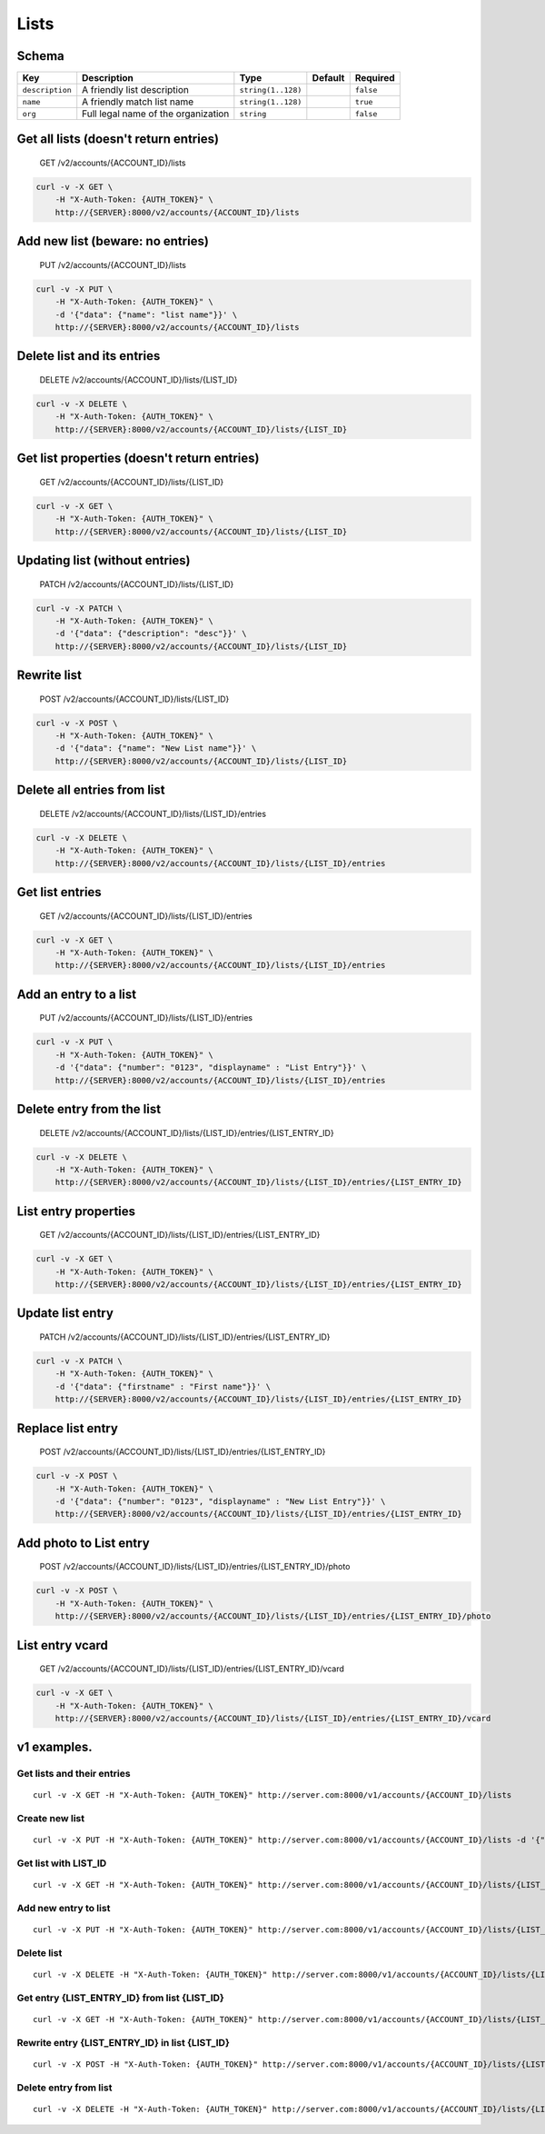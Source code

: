 Lists
~~~~~

Schema
^^^^^^

+-------------------+---------------------------------------+----------------------+-----------+-------------+
| Key               | Description                           | Type                 | Default   | Required    |
+===================+=======================================+======================+===========+=============+
| ``description``   | A friendly list description           | ``string(1..128)``   |           | ``false``   |
+-------------------+---------------------------------------+----------------------+-----------+-------------+
| ``name``          | A friendly match list name            | ``string(1..128)``   |           | ``true``    |
+-------------------+---------------------------------------+----------------------+-----------+-------------+
| ``org``           | Full legal name of the organization   | ``string``           |           | ``false``   |
+-------------------+---------------------------------------+----------------------+-----------+-------------+

Get all lists (doesn't return entries)
^^^^^^^^^^^^^^^^^^^^^^^^^^^^^^^^^^^^^^

    GET /v2/accounts/{ACCOUNT\_ID}/lists

.. code:: shell

    curl -v -X GET \
        -H "X-Auth-Token: {AUTH_TOKEN}" \
        http://{SERVER}:8000/v2/accounts/{ACCOUNT_ID}/lists

Add new list (beware: no entries)
^^^^^^^^^^^^^^^^^^^^^^^^^^^^^^^^^

    PUT /v2/accounts/{ACCOUNT\_ID}/lists

.. code:: shell

    curl -v -X PUT \
        -H "X-Auth-Token: {AUTH_TOKEN}" \
        -d '{"data": {"name": "list name"}}' \
        http://{SERVER}:8000/v2/accounts/{ACCOUNT_ID}/lists

Delete list and its entries
^^^^^^^^^^^^^^^^^^^^^^^^^^^

    DELETE /v2/accounts/{ACCOUNT\_ID}/lists/{LIST\_ID}

.. code:: shell

    curl -v -X DELETE \
        -H "X-Auth-Token: {AUTH_TOKEN}" \
        http://{SERVER}:8000/v2/accounts/{ACCOUNT_ID}/lists/{LIST_ID}

Get list properties (doesn't return entries)
^^^^^^^^^^^^^^^^^^^^^^^^^^^^^^^^^^^^^^^^^^^^

    GET /v2/accounts/{ACCOUNT\_ID}/lists/{LIST\_ID}

.. code:: shell

    curl -v -X GET \
        -H "X-Auth-Token: {AUTH_TOKEN}" \
        http://{SERVER}:8000/v2/accounts/{ACCOUNT_ID}/lists/{LIST_ID}

Updating list (without entries)
^^^^^^^^^^^^^^^^^^^^^^^^^^^^^^^

    PATCH /v2/accounts/{ACCOUNT\_ID}/lists/{LIST\_ID}

.. code:: shell

    curl -v -X PATCH \
        -H "X-Auth-Token: {AUTH_TOKEN}" \
        -d '{"data": {"description": "desc"}}' \
        http://{SERVER}:8000/v2/accounts/{ACCOUNT_ID}/lists/{LIST_ID}

Rewrite list
^^^^^^^^^^^^

    POST /v2/accounts/{ACCOUNT\_ID}/lists/{LIST\_ID}

.. code:: shell

    curl -v -X POST \
        -H "X-Auth-Token: {AUTH_TOKEN}" \
        -d '{"data": {"name": "New List name"}}' \
        http://{SERVER}:8000/v2/accounts/{ACCOUNT_ID}/lists/{LIST_ID}

Delete all entries from list
^^^^^^^^^^^^^^^^^^^^^^^^^^^^

    DELETE /v2/accounts/{ACCOUNT\_ID}/lists/{LIST\_ID}/entries

.. code:: shell

    curl -v -X DELETE \
        -H "X-Auth-Token: {AUTH_TOKEN}" \
        http://{SERVER}:8000/v2/accounts/{ACCOUNT_ID}/lists/{LIST_ID}/entries

Get list entries
^^^^^^^^^^^^^^^^

    GET /v2/accounts/{ACCOUNT\_ID}/lists/{LIST\_ID}/entries

.. code:: shell

    curl -v -X GET \
        -H "X-Auth-Token: {AUTH_TOKEN}" \
        http://{SERVER}:8000/v2/accounts/{ACCOUNT_ID}/lists/{LIST_ID}/entries

Add an entry to a list
^^^^^^^^^^^^^^^^^^^^^^

    PUT /v2/accounts/{ACCOUNT\_ID}/lists/{LIST\_ID}/entries

.. code:: shell

    curl -v -X PUT \
        -H "X-Auth-Token: {AUTH_TOKEN}" \
        -d '{"data": {"number": "0123", "displayname" : "List Entry"}}' \
        http://{SERVER}:8000/v2/accounts/{ACCOUNT_ID}/lists/{LIST_ID}/entries

Delete entry from the list
^^^^^^^^^^^^^^^^^^^^^^^^^^

    DELETE /v2/accounts/{ACCOUNT\_ID}/lists/{LIST\_ID}/entries/{LIST\_ENTRY\_ID}

.. code:: shell

    curl -v -X DELETE \
        -H "X-Auth-Token: {AUTH_TOKEN}" \
        http://{SERVER}:8000/v2/accounts/{ACCOUNT_ID}/lists/{LIST_ID}/entries/{LIST_ENTRY_ID}

List entry properties
^^^^^^^^^^^^^^^^^^^^^

    GET /v2/accounts/{ACCOUNT\_ID}/lists/{LIST\_ID}/entries/{LIST\_ENTRY\_ID}

.. code:: shell

    curl -v -X GET \
        -H "X-Auth-Token: {AUTH_TOKEN}" \
        http://{SERVER}:8000/v2/accounts/{ACCOUNT_ID}/lists/{LIST_ID}/entries/{LIST_ENTRY_ID}

Update list entry
^^^^^^^^^^^^^^^^^

    PATCH /v2/accounts/{ACCOUNT\_ID}/lists/{LIST\_ID}/entries/{LIST\_ENTRY\_ID}

.. code:: shell

    curl -v -X PATCH \
        -H "X-Auth-Token: {AUTH_TOKEN}" \
        -d '{"data": {"firstname" : "First name"}}' \
        http://{SERVER}:8000/v2/accounts/{ACCOUNT_ID}/lists/{LIST_ID}/entries/{LIST_ENTRY_ID}

Replace list entry
^^^^^^^^^^^^^^^^^^

    POST /v2/accounts/{ACCOUNT\_ID}/lists/{LIST\_ID}/entries/{LIST\_ENTRY\_ID}

.. code:: shell

    curl -v -X POST \
        -H "X-Auth-Token: {AUTH_TOKEN}" \
        -d '{"data": {"number": "0123", "displayname" : "New List Entry"}}' \
        http://{SERVER}:8000/v2/accounts/{ACCOUNT_ID}/lists/{LIST_ID}/entries/{LIST_ENTRY_ID}

Add photo to List entry
^^^^^^^^^^^^^^^^^^^^^^^

    POST /v2/accounts/{ACCOUNT\_ID}/lists/{LIST\_ID}/entries/{LIST\_ENTRY\_ID}/photo

.. code:: shell

    curl -v -X POST \
        -H "X-Auth-Token: {AUTH_TOKEN}" \
        http://{SERVER}:8000/v2/accounts/{ACCOUNT_ID}/lists/{LIST_ID}/entries/{LIST_ENTRY_ID}/photo

List entry vcard
^^^^^^^^^^^^^^^^

    GET /v2/accounts/{ACCOUNT\_ID}/lists/{LIST\_ID}/entries/{LIST\_ENTRY\_ID}/vcard

.. code:: shell

    curl -v -X GET \
        -H "X-Auth-Token: {AUTH_TOKEN}" \
        http://{SERVER}:8000/v2/accounts/{ACCOUNT_ID}/lists/{LIST_ID}/entries/{LIST_ENTRY_ID}/vcard

v1 examples.
^^^^^^^^^^^^

Get lists and their entries
'''''''''''''''''''''''''''

::

    curl -v -X GET -H "X-Auth-Token: {AUTH_TOKEN}" http://server.com:8000/v1/accounts/{ACCOUNT_ID}/lists

Create new list
'''''''''''''''

::

    curl -v -X PUT -H "X-Auth-Token: {AUTH_TOKEN}" http://server.com:8000/v1/accounts/{ACCOUNT_ID}/lists -d '{"data": {"name": "List name"}}'

Get list with LIST\_ID
''''''''''''''''''''''

::

    curl -v -X GET -H "X-Auth-Token: {AUTH_TOKEN}" http://server.com:8000/v1/accounts/{ACCOUNT_ID}/lists/{LIST_ID}

Add new entry to list
'''''''''''''''''''''

::

    curl -v -X PUT -H "X-Auth-Token: {AUTH_TOKEN}" http://server.com:8000/v1/accounts/{ACCOUNT_ID}/lists/{LIST_ID} -d '{"data": {"pattern": "345"}}'

Delete list
'''''''''''

::

    curl -v -X DELETE -H "X-Auth-Token: {AUTH_TOKEN}" http://server.com:8000/v1/accounts/{ACCOUNT_ID}/lists/{LIST_ID}

Get entry {LIST\_ENTRY\_ID} from list {LIST\_ID}
''''''''''''''''''''''''''''''''''''''''''''''''

::

    curl -v -X GET -H "X-Auth-Token: {AUTH_TOKEN}" http://server.com:8000/v1/accounts/{ACCOUNT_ID}/lists/{LIST_ID}/{LIST_ENTRY_ID}

Rewrite entry {LIST\_ENTRY\_ID} in list {LIST\_ID}
''''''''''''''''''''''''''''''''''''''''''''''''''

::

    curl -v -X POST -H "X-Auth-Token: {AUTH_TOKEN}" http://server.com:8000/v1/accounts/{ACCOUNT_ID}/lists/{LIST_ID}/{LIST_ENTRY_ID} -d "{"data": {"132", "321"}}"

Delete entry from list
''''''''''''''''''''''

::

    curl -v -X DELETE -H "X-Auth-Token: {AUTH_TOKEN}" http://server.com:8000/v1/accounts/{ACCOUNT_ID}/lists/{LIST_ID}/{LIST_ENTRY_ID}

